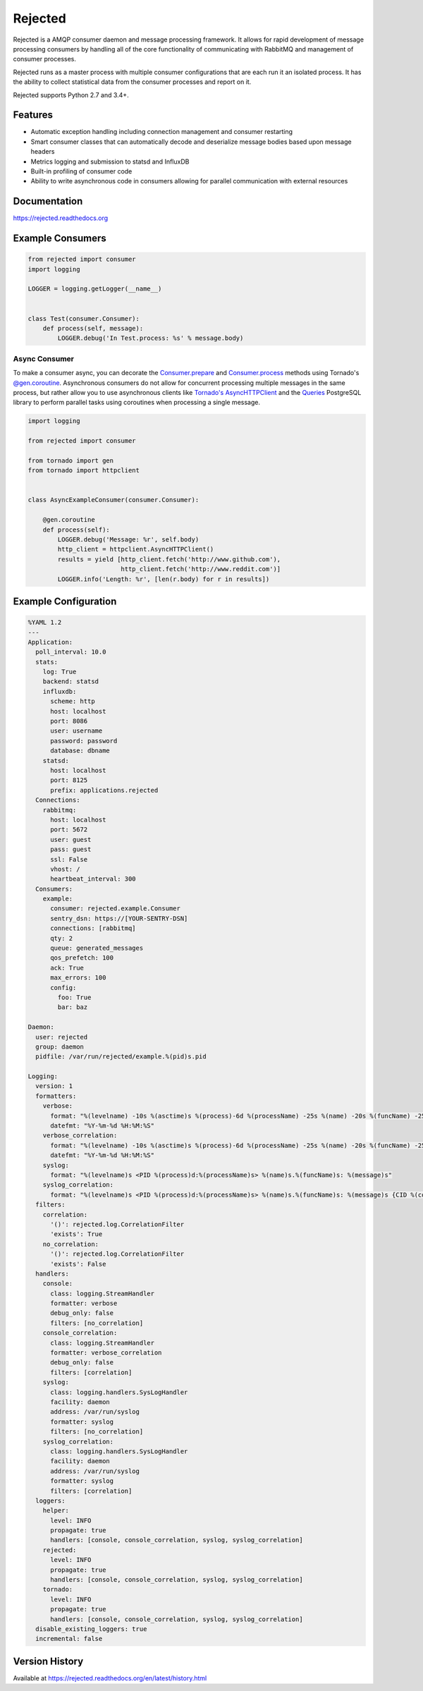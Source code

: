 Rejected
========

Rejected is a AMQP consumer daemon and message processing framework. It allows
for rapid development of message processing consumers by handling all of the
core functionality of communicating with RabbitMQ and management of consumer
processes.

Rejected runs as a master process with multiple consumer configurations that are
each run it an isolated process. It has the ability to collect statistical
data from the consumer processes and report on it.

Rejected supports Python 2.7 and 3.4+.

|Version| |Downloads| |Status| |License|

Features
--------

- Automatic exception handling including connection management and consumer restarting
- Smart consumer classes that can automatically decode and deserialize message bodies based upon message headers
- Metrics logging and submission to statsd and InfluxDB
- Built-in profiling of consumer code
- Ability to write asynchronous code in consumers allowing for parallel communication with external resources

Documentation
-------------

https://rejected.readthedocs.org

Example Consumers
-----------------
.. code:: python

    from rejected import consumer
    import logging

    LOGGER = logging.getLogger(__name__)


    class Test(consumer.Consumer):
        def process(self, message):
            LOGGER.debug('In Test.process: %s' % message.body)

Async Consumer
^^^^^^^^^^^^^^
To make a consumer async, you can decorate the
`Consumer.prepare <http://rejected.readthedocs.org/en/latest/api_consumer.html#rejected.consumer.Consumer.prepare>`_
and `Consumer.process <http://rejected.readthedocs.org/en/latest/api_consumer.html#rejected.consumer.Consumer.process>`_
methods using Tornado's
`@gen.coroutine <http://www.tornadoweb.org/en/stable/gen.html#tornado.gen.coroutine>`_.
Asynchronous consumers do not allow for concurrent processing multiple messages in the same process, but
rather allow you to use asynchronous clients like
`Tornado's <http://tornadoweb.org>`_
`AsyncHTTPClient <http://www.tornadoweb.org/en/stable/httpclient.html>`_ and the
`Queries <http://queries.readthedocs.org/en/latest/tornado_session.html>`_
PostgreSQL library to perform parallel tasks using coroutines when processing a single message.

.. code:: python

    import logging

    from rejected import consumer

    from tornado import gen
    from tornado import httpclient


    class AsyncExampleConsumer(consumer.Consumer):

        @gen.coroutine
        def process(self):
            LOGGER.debug('Message: %r', self.body)
            http_client = httpclient.AsyncHTTPClient()
            results = yield [http_client.fetch('http://www.github.com'),
                             http_client.fetch('http://www.reddit.com')]
            LOGGER.info('Length: %r', [len(r.body) for r in results])


Example Configuration
---------------------
.. code:: yaml

    %YAML 1.2
    ---
    Application:
      poll_interval: 10.0
      stats:
        log: True
        backend: statsd
        influxdb:
          scheme: http
          host: localhost
          port: 8086
          user: username
          password: password
          database: dbname
        statsd:
          host: localhost
          port: 8125
          prefix: applications.rejected
      Connections:
        rabbitmq:
          host: localhost
          port: 5672
          user: guest
          pass: guest
          ssl: False
          vhost: /
          heartbeat_interval: 300
      Consumers:
        example:
          consumer: rejected.example.Consumer
          sentry_dsn: https://[YOUR-SENTRY-DSN]
          connections: [rabbitmq]
          qty: 2
          queue: generated_messages
          qos_prefetch: 100
          ack: True
          max_errors: 100
          config:
            foo: True
            bar: baz

    Daemon:
      user: rejected
      group: daemon
      pidfile: /var/run/rejected/example.%(pid)s.pid

    Logging:
      version: 1
      formatters:
        verbose:
          format: "%(levelname) -10s %(asctime)s %(process)-6d %(processName) -25s %(name) -20s %(funcName) -25s: %(message)s"
          datefmt: "%Y-%m-%d %H:%M:%S"
        verbose_correlation:
          format: "%(levelname) -10s %(asctime)s %(process)-6d %(processName) -25s %(name) -20s %(funcName) -25s: %(message)s {CID %(correlation_id)s}"
          datefmt: "%Y-%m-%d %H:%M:%S"
        syslog:
          format: "%(levelname)s <PID %(process)d:%(processName)s> %(name)s.%(funcName)s: %(message)s"
        syslog_correlation:
          format: "%(levelname)s <PID %(process)d:%(processName)s> %(name)s.%(funcName)s: %(message)s {CID %(correlation_id)s)"
      filters:
        correlation:
          '()': rejected.log.CorrelationFilter
          'exists': True
        no_correlation:
          '()': rejected.log.CorrelationFilter
          'exists': False
      handlers:
        console:
          class: logging.StreamHandler
          formatter: verbose
          debug_only: false
          filters: [no_correlation]
        console_correlation:
          class: logging.StreamHandler
          formatter: verbose_correlation
          debug_only: false
          filters: [correlation]
        syslog:
          class: logging.handlers.SysLogHandler
          facility: daemon
          address: /var/run/syslog
          formatter: syslog
          filters: [no_correlation]
        syslog_correlation:
          class: logging.handlers.SysLogHandler
          facility: daemon
          address: /var/run/syslog
          formatter: syslog
          filters: [correlation]
      loggers:
        helper:
          level: INFO
          propagate: true
          handlers: [console, console_correlation, syslog, syslog_correlation]
        rejected:
          level: INFO
          propagate: true
          handlers: [console, console_correlation, syslog, syslog_correlation]
        tornado:
          level: INFO
          propagate: true
          handlers: [console, console_correlation, syslog, syslog_correlation]
      disable_existing_loggers: true
      incremental: false

Version History
---------------
Available at https://rejected.readthedocs.org/en/latest/history.html

.. |Version| image:: https://img.shields.io/pypi/v/rejected.svg?
   :target: https://pypi.python.org/pypi/rejected

.. |Status| image:: https://img.shields.io/travis/gmr/rejected.svg?
   :target: https://travis-ci.org/gmr/rejected

.. |Coverage| image:: https://img.shields.io/codecov/c/github/gmr/rejected.svg?
   :target: https://codecov.io/github/gmr/rejected?branch=master

.. |Downloads| image:: https://img.shields.io/pypi/dm/rejected.svg?
   :target: https://pypi.python.org/pypi/rejected

.. |License| image:: https://img.shields.io/pypi/l/rejected.svg?
   :target: https://rejected.readthedocs.org



